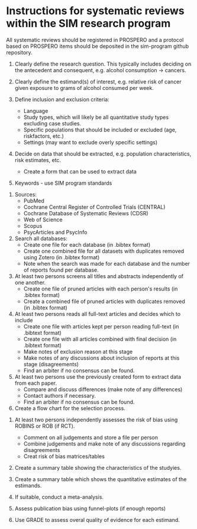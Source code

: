 #+STARTUP: showall


* Instructions for systematic reviews within the SIM research program

All systematic reviews should be registered in PROSPERO and a protocol based on PROSPERO items should be deposited in the sim-program github repository.

1. Clearly define the research question. This typically includes deciding on the antecedent and consequent, e.g. alcohol consumption -> cancers.

2. Clearly define the estimand(s) of interest, e.g. relative risk of cancer given exposure to grams of alcohol consumed per week.

3. Define inclusion and exclusion criteria:
   - Language
   - Study types, which will likely be all quantitative study types excluding case studies.
   - Specific populations that should be included or excluded (age, riskfactors, etc.)
   - Settings (may want to exclude overly specific settings)


4. Decide on data that should be extracted, e.g. population characteristics, risk estimates, etc.
   - Create a form that can be used to extract data


5. Keywords - use SIM program standards


6. Sources:
   - PubMed
   - Cochrane Central Register of Controlled Trials (CENTRAL)
   - Cochrane Database of Systematic Reviews (CDSR) 
   - Web of Science
   - Scopus
   - PsycArticles and PsycInfo

     
6. Search all databases:
   - Create one file for each database (in .bibtex format)
   - Create one combined file for all datasets with duplicates removed using Zotero (in .bibtex format)
   - Note when the search was made for each database and the number of reports found per database.


7. At least two persons screens all titles and abstracts independently of one another.
   - Create one file of pruned articles with each person's results (in .bibtex format)
   - Create a combined file of pruned articles with duplicates removed (in .bibtex format)


8. At least two persons reads all full-text articles and decides which to include
   - Create one file with articles kept per person reading full-text (in .bibtext format)
   - Create one file with all articles combined with final decision (in .bibtext format)
   - Make notes of exclusion reason at this stage
   - Make notes of any discussions about inclusion of reports at this stage (disagreements)
   - Find an arbiter if no consensus can be found.


9. At least two persons use the previously created form to extract data from each paper.
   - Compare and discuss differences (make note of any differences)
   - Contact authors if necessary.
   - Find an arbiter if no consensus can be found.


10. Create a flow chart for the selection process.


11. At least two persons independently assesses the risk of bias using ROBINS or ROB (if RCT).
    - Comment on all judgements and store a file per person
    - Combine judgements and make note of any discussions regarding disagreements
    - Creat risk of bias matrices/tables

12. Create a summary table showing the characteristics of the studyies.

13. Create a summary table which shows the quantitative estimates of the estimands.

14. If suitable, conduct a meta-analysis.

15. Assess publication bias using funnel-plots (if enough reports)

16. Use GRADE to assess overal quality of evidence for each estimand.


     
     
   
